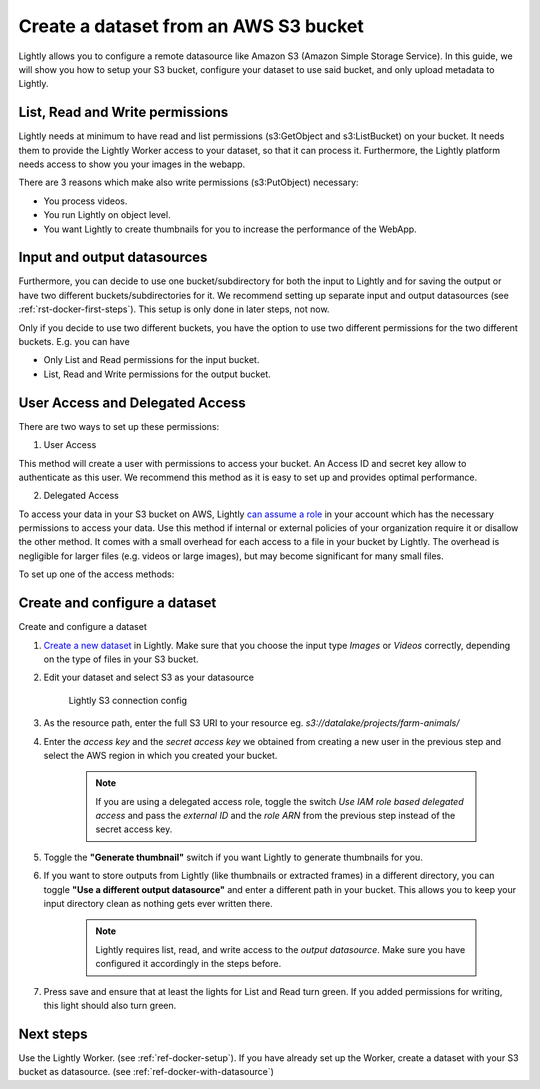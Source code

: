 .. _dataset-creation-aws-bucket:

Create a dataset from an AWS S3 bucket
=======================================


Lightly allows you to configure a remote datasource like Amazon S3 (Amazon Simple Storage Service).
In this guide, we will show you how to setup your S3 bucket, configure your dataset to use said bucket, and only upload metadata to Lightly.

List, Read and Write permissions
--------------------------------

Lightly needs at minimum to have read and list permissions (s3:GetObject and s3:ListBucket) on your bucket. It needs them to provide the Lightly Worker access to your dataset,
so that it can process it. Furthermore, the Lightly platform needs access to show you your images in the webapp.

There are 3 reasons which make also write permissions (s3:PutObject) necessary:

- You process videos.
- You run Lightly on object level.
- You want Lightly to create thumbnails for you to increase the performance of the WebApp.

Input and output datasources
----------------------------

Furthermore, you can decide to use one bucket/subdirectory for both the input to Lightly and for saving the output or have two different buckets/subdirectories for it.
We recommend setting up separate input and output datasources (see :ref:`rst-docker-first-steps`).
This setup is only done in later steps, not now.

Only if you decide to use two different buckets, you have the option to use two different permissions for the two different buckets.
E.g. you can have

- Only List and Read permissions for the input bucket.
- List, Read and Write permissions for the output bucket.

User Access and Delegated Access
--------------------------------

There are two ways to set up these permissions:

1. User Access

This method will create a user with permissions to access your bucket. An Access ID and secret key allow to authenticate as this user.
We recommend this method as it is easy to set up and provides optimal performance.

2. Delegated Access

To access your data in your S3 bucket on AWS, Lightly `can assume a role <https://docs.aws.amazon.com/IAM/latest/UserGuide/tutorial_cross-account-with-roles.html>`_ in your account which has the necessary permissions to access your data.
Use this method if internal or external policies of your organization require it or disallow the other method.
It comes with a small overhead for each access to a file in your bucket by Lightly.
The overhead is negligible for larger files (e.g. videos or large images), but may become significant for many small files.

To set up one of the access methods:

.. tabs::

    .. tab:: User Access

        .. include:: dataset_creation_aws_bucket_user_access.rst

    .. tab:: Delegated Access

        .. include:: dataset_creation_aws_bucket_delegated_access.rst


Create and configure a dataset
------------------------------

Create and configure a dataset

1. `Create a new dataset <https://app.lightly.ai/dataset/create>`_ in Lightly.
   Make sure that you choose the input type `Images` or `Videos` correctly,
   depending on the type of files in your S3 bucket.
2. Edit your dataset and select S3 as your datasource

    .. figure:: ../resources/resources_datasource_configure/LightlyEditAWS.jpg
        :align: center
        :alt: Lightly S3 connection config
        :width: 60%

        Lightly S3 connection config


3. As the resource path, enter the full S3 URI to your resource eg. `s3://datalake/projects/farm-animals/`
4. Enter the `access key` and the `secret access key` we obtained from creating a new user in the previous step and select the AWS region in which you created your bucket.

    .. note:: If you are using a delegated access role, toggle the switch `Use IAM role based delegated access` and pass the `external ID` and the `role ARN` from the previous step instead of the secret access key.

5. Toggle the **"Generate thumbnail"** switch if you want Lightly to generate thumbnails for you.
6. If you want to store outputs from Lightly (like thumbnails or extracted frames) in a different directory, you can toggle **"Use a different output datasource"** and enter a different path in your bucket. This allows you to keep your input directory clean as nothing gets ever written there.

    .. note:: Lightly requires list, read, and write access to the `output datasource`. Make sure you have configured it accordingly in the steps before.
7. Press save and ensure that at least the lights for List and Read turn green. If you added permissions for writing, this light should also turn green.

Next steps
----------

Use the Lightly Worker. (see :ref:`ref-docker-setup`).
If you have already set up the Worker, create a dataset with your S3 bucket as datasource. (see :ref:`ref-docker-with-datasource`)
